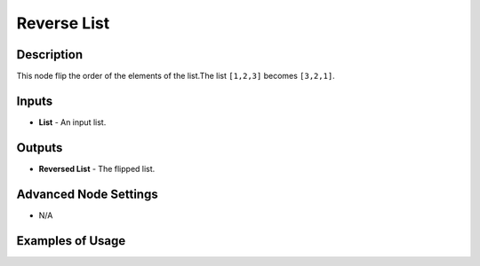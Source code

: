 Reverse List
============

Description
-----------
This node flip the order of the elements of the list.The list ``[1,2,3]`` becomes ``[3,2,1]``.

.. image:: images/reverse_list_node.png
   :width: 160pt

Inputs
------

- **List** - An input list.

Outputs
-------

- **Reversed List** - The flipped list.

Advanced Node Settings
-----------------------

- N/A

Examples of Usage
-----------------

.. image:: gifs/reverse_list_node_example.gif
